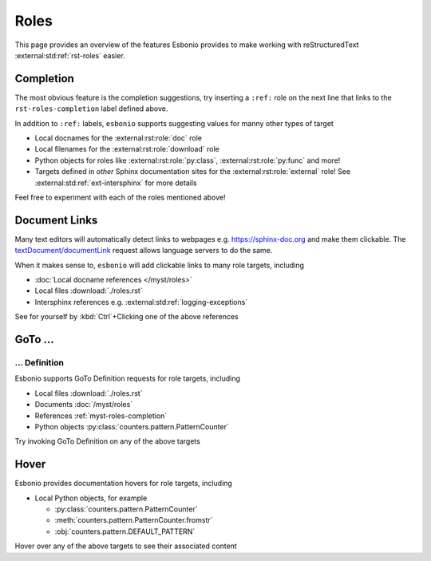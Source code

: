 Roles
=====

This page provides an overview of the features Esbonio provides to make working with reStructuredText :external:std:ref:`rst-roles` easier.

.. _rst-roles-completion:

Completion
----------

The most obvious feature is the completion suggestions, try inserting a ``:ref:`` role on the next line that links to the ``rst-roles-completion`` label defined above.

.. Add your reference here...

In addition to ``:ref:`` labels, ``esbonio`` supports suggesting values for manny other types of target

- Local docnames for the :external:rst:role:`doc` role
- Local filenames for the :external:rst:role:`download` role
- Python objects for roles like :external:rst:role:`py:class`, :external:rst:role:`py:func` and more!
- Targets defined in *other* Sphinx documentation sites for the :external:rst:role:`external` role!
  See :external:std:ref:`ext-intersphinx` for more details

Feel free to experiment with each of the roles mentioned above!

Document Links
--------------

Many text editors will automatically detect links to webpages e.g. https://sphinx-doc.org and make them clickable.
The `textDocument/documentLink <https://microsoft.github.io/language-server-protocol/specifications/lsp/3.17/specification/#textDocument_documentLink>`__ request allows language servers to do the same.

When it makes sense to, ``esbonio`` will add clickable links to many role targets, including

- :doc:`Local docname references </myst/roles>`
- Local files :download:`./roles.rst`
- Intersphinx references e.g. :external:std:ref:`logging-exceptions`

See for yourself by :kbd:`Ctrl`\ +Clicking one of the above references

GoTo ...
--------

... Definition
^^^^^^^^^^^^^^

Esbonio supports GoTo Definition requests for role targets, including

- Local files :download:`./roles.rst`
- Documents :doc:`/myst/roles`
- References :ref:`myst-roles-completion`
- Python objects :py:class:`counters.pattern.PatternCounter`

Try invoking GoTo Definition on any of the above targets

Hover
-----

Esbonio provides documentation hovers for role targets, including

- Local Python objects, for example

  - :py:class:`counters.pattern.PatternCounter`
  - :meth:`counters.pattern.PatternCounter.fromstr`
  - :obj:`counters.pattern.DEFAULT_PATTERN`

Hover over any of the above targets to see their associated content
